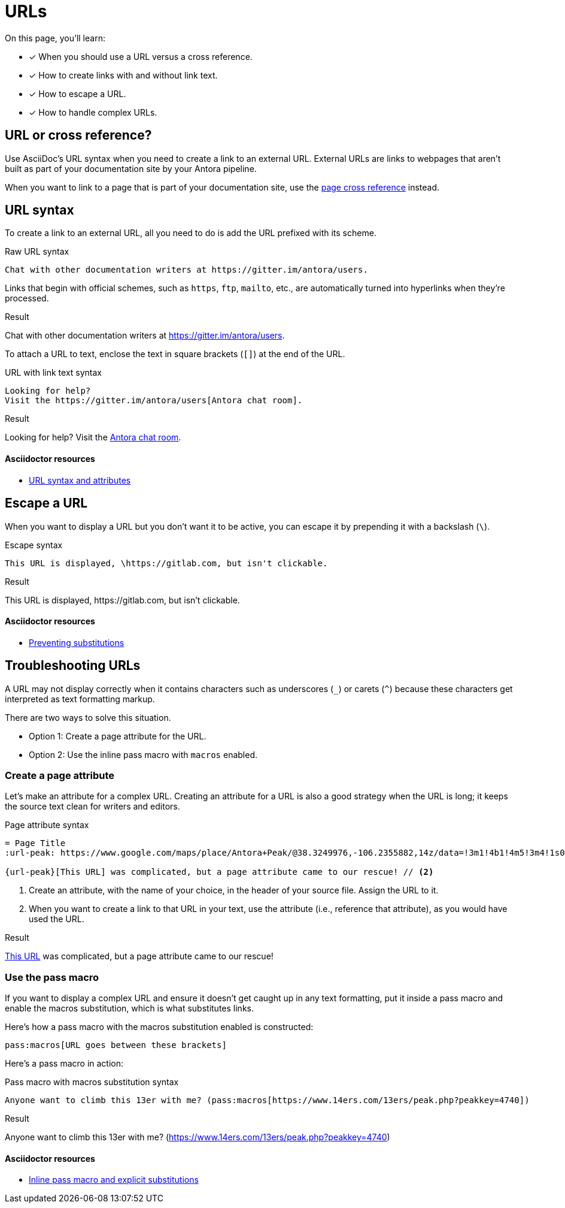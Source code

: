 = URLs
:example-caption!:
:underscore: _
// URLs
:url-adoc-manual: https://asciidoctor.org/docs/user-manual
:url-url: {url-adoc-manual}/#url
:url-prevent-subs: {url-adoc-manual}/#preventing-substitutions
:url-inline-pass: {url-adoc-manual}/#inline-pass-macro-and-explicit-substitutions
:url-peak: https://www.google.com/maps/place/Antora+Peak/@38.3249976,-106.2355882,14z/data=!3m1!4b1!4m5!3m4!1s0x871572433f469bd7:0xd2bdf15e615cd269!8m2!3d38.3249994!4d-106.2180786!5m1!1e4

On this page, you'll learn:

* [x] When you should use a URL versus a cross reference.
* [x] How to create links with and without link text.
* [x] How to escape a URL.
* [x] How to handle complex URLs.

== URL or cross reference?

Use AsciiDoc's URL syntax when you need to create a link to an external URL.
External URLs are links to webpages that aren't built as part of your documentation site by your Antora pipeline.

When you want to link to a page that is part of your documentation site, use the xref:page-to-page-xref.adoc[page cross reference] instead.

[#url-syntax]
== URL syntax

To create a link to an external URL, all you need to do is add the URL prefixed with its scheme.

.Raw URL syntax
[source]
Chat with other documentation writers at https://gitter.im/antora/users.

Links that begin with official schemes, such as `https`, `ftp`, `mailto`, etc., are automatically turned into hyperlinks when they're processed.

.Result
====
Chat with other documentation writers at https://gitter.im/antora/users.
====

To attach a URL to text, enclose the text in square brackets (`[]`) at the end of the URL.

.URL with link text syntax
[source]
----
Looking for help?
Visit the https://gitter.im/antora/users[Antora chat room].
----

.Result
====
Looking for help?
Visit the https://gitter.im/antora/users[Antora chat room^].
====

[discrete]
==== Asciidoctor resources

* {url-url}[URL syntax and attributes^]

== Escape a URL

When you want to display a URL but you don't want it to be active, you can escape it by prepending it with a backslash (`\`).

.Escape syntax
[source]
----
This URL is displayed, \https://gitlab.com, but isn't clickable.
----

.Result
====
This URL is displayed, \https://gitlab.com, but isn't clickable.
====

[discrete]
==== Asciidoctor resources

* {url-prevent-subs}[Preventing substitutions^]

== Troubleshooting URLs

A URL may not display correctly when it contains characters such as underscores (`{underscore}`) or carets (`{caret}`) because these characters get interpreted as text formatting markup.

There are two ways to solve this situation.

[no-bullet]
* Option 1: Create a page attribute for the URL.
* Option 2: Use the inline pass macro with `macros` enabled.

=== Create a page attribute

Let's make an attribute for a complex URL.
Creating an attribute for a URL is also a good strategy when the URL is long; it keeps the source text clean for writers and editors.

.Page attribute syntax
[source]
----
= Page Title
:url-peak: https://www.google.com/maps/place/Antora+Peak/@38.3249976,-106.2355882,14z/data=!3m1!4b1!4m5!3m4!1s0x871572433f469bd7:0xd2bdf15e615cd269!8m2!3d38.3249994!4d-106.2180786!5m1!1e4 // <1>

{url-peak}[This URL] was complicated, but a page attribute came to our rescue! // <2>
----
<1> Create an attribute, with the name of your choice, in the header of your source file.
Assign the URL to it.
<2> When you want to create a link to that URL in your text, use the attribute (i.e., reference that attribute), as you would have used the URL.

.Result
====
{url-peak}[This URL^] was complicated, but a page attribute came to our rescue!
====

=== Use the pass macro

If you want to display a complex URL and ensure it doesn't get caught up in any text formatting, put it inside a pass macro and enable the macros substitution, which is what substitutes links.

Here's how a pass macro with the macros substitution enabled is constructed:

[source]
----
pass:macros[URL goes between these brackets]
----

Here's a pass macro in action:

.Pass macro with macros substitution syntax
[source]
----
Anyone want to climb this 13er with me? (pass:macros[https://www.14ers.com/13ers/peak.php?peakkey=4740])
----

.Result
====
Anyone want to climb this 13er with me? (pass:macros[https://www.14ers.com/13ers/peak.php?peakkey=4740])
====

[discrete]
==== Asciidoctor resources

* {url-inline-pass}[Inline pass macro and explicit substitutions^]
